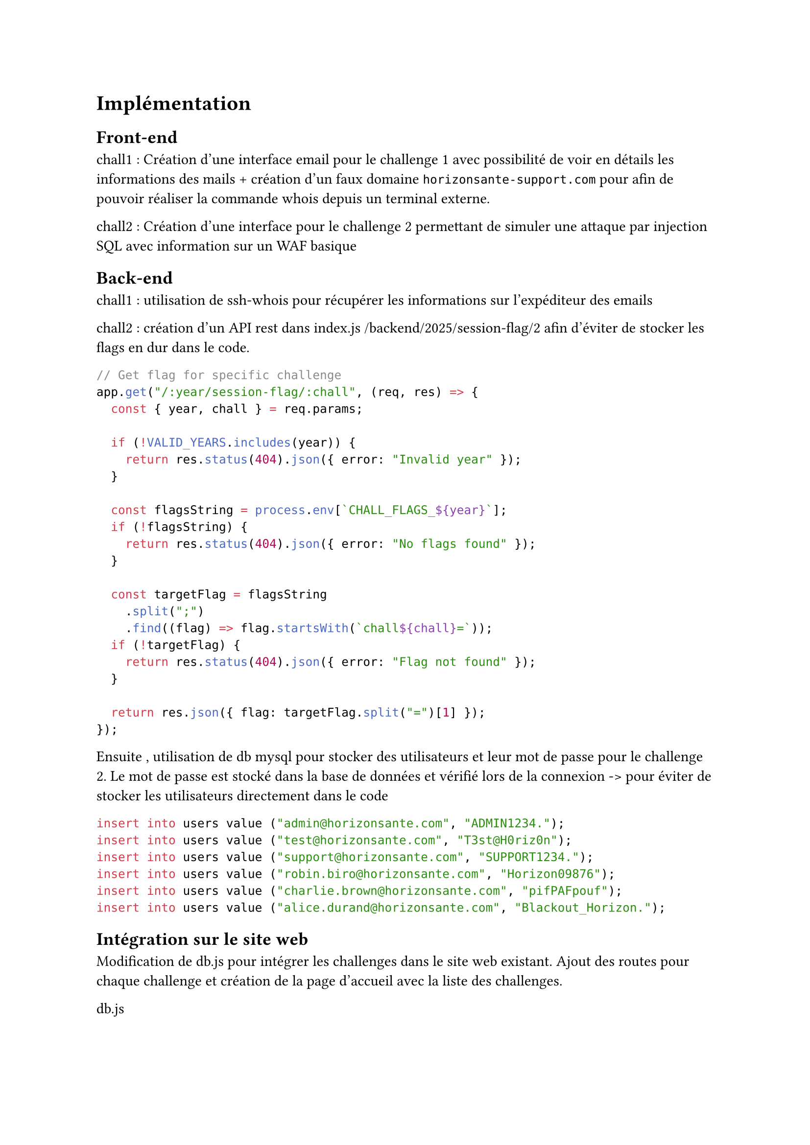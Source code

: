 = Implémentation <implementation>

== Front-end <implementation-frontend>

chall1 : Création d'une interface email pour le challenge 1 avec possibilité de voir en détails les informations des mails + création d'un faux domaine `horizonsante-support.com` pour afin de pouvoir réaliser la commande whois depuis un terminal externe.

chall2 : Création d'une interface pour le challenge 2 permettant de simuler une attaque par injection SQL avec information sur un WAF basique

== Back-end <implementation-backend>

chall1 : utilisation de ssh-whois pour récupérer les informations sur l'expéditeur des emails

chall2 : création d'un API rest dans index.js /backend/2025/session-flag/2 afin d'éviter de stocker les flags en dur dans le code.

```js
// Get flag for specific challenge
app.get("/:year/session-flag/:chall", (req, res) => {
  const { year, chall } = req.params;

  if (!VALID_YEARS.includes(year)) {
    return res.status(404).json({ error: "Invalid year" });
  }

  const flagsString = process.env[`CHALL_FLAGS_${year}`];
  if (!flagsString) {
    return res.status(404).json({ error: "No flags found" });
  }

  const targetFlag = flagsString
    .split(";")
    .find((flag) => flag.startsWith(`chall${chall}=`));
  if (!targetFlag) {
    return res.status(404).json({ error: "Flag not found" });
  }

  return res.json({ flag: targetFlag.split("=")[1] });
});
```
Ensuite , utilisation de db mysql pour stocker des utilisateurs et leur mot de passe pour le challenge 2. Le mot de passe est stocké dans la base de données et vérifié lors de la connexion -> pour éviter de stocker les utilisateurs directement dans le code
```sql
insert into users value ("admin@horizonsante.com", "ADMIN1234.");
insert into users value ("test@horizonsante.com", "T3st@H0riz0n");
insert into users value ("support@horizonsante.com", "SUPPORT1234.");
insert into users value ("robin.biro@horizonsante.com", "Horizon09876");
insert into users value ("charlie.brown@horizonsante.com", "pifPAFpouf");
insert into users value ("alice.durand@horizonsante.com", "Blackout_Horizon.");
```

== Intégration sur le site web <integration-site-web>
Modification de db.js pour intégrer les challenges dans le site web existant. Ajout des routes pour chaque challenge et création de la page d'accueil avec la liste des challenges.

db.js
```js
/* ... */
// Support for 2025 challenges
  const flags_2025 = process.env.CHALL_FLAGS_2025.split(';');

    for await (const flag of flags_2025) {
        const elem = flag.split('=');
        assert(elem.length === 2);
        const hash = new SHA3(256);
        hash.update(elem[1]);
        if (!(await Flag.exists({chall_name: "2025_"+elem[0]})))
            await Flag.create({chall_name: "2025_"+elem[0], value: hash.digest('hex')});
    }
```

création de blackoutmain.js

création de blackoutgame.html
```html
<!doctype html>
<head>
    <title>Blackout de le Centre Hospitalier Horizon Santé</title>
    <meta charset="utf-8">
    <meta name="viewport" content="width=device-width, initial-scale=1, shrink-to-fit=no">

    <link href="https://fonts.googleapis.com/css?family=Open+Sans:300,400,700,800" rel="stylesheet">

    <link rel="stylesheet" href="css/animate.css">
    <link rel="stylesheet" href="css/owl.carousel.min.css">

    <link rel="stylesheet" href="fonts/ionicons/css/ionicons.min.css">
    <link rel="stylesheet" href="fonts/fontawesome/css/font-awesome.min.css">

    <!-- Theme Style -->
    <link rel="stylesheet" href="css/style.css">
    <style>
        canvas {
            margin: 0 auto;
        }
    </style>

    <link rel="apple-touch-icon" sizes="180x180" href="images/favicons/apple-icon-180x180.png">
    <link rel="icon" type="image/png" sizes="192x192" href="images/favicons/android-icon-192x192.png">
    <link rel="icon" type="image/png" sizes="32x32" href="images/favicons/favicon-32x32.png">
    <link rel="icon" type="image/png" sizes="16x16" href="images/favicons/favicon-16x16.png">
</head>
<div class="game blackoutgame" w3-include-html="./header.html"></div>
<body>
    <input id="inputHint" type="text" id="flag" name="flag" placeholder="réponse">
    <button id="sumbitHint" class="submitHint">Valider l'étape !</button>
    <div id="game"></div>
    <iframe id="iframeChall" src="" frameborder="0" style="display: block;background: #000;border: none;overflow:hidden;height:100vh;width:100%">
    </iframe>

    <!-- Challenge popup includes for Blackout 2025 -->
    <div w3-include-html="./challenges2025/0_intro/popup.html"></div>
    <div w3-include-html="./challenges2025/1_mail_contagieux/popup.html"></div>
    <div w3-include-html="./challenges2025/2_portail_frauduleux/popup.html"></div>
    <div w3-include-html="./challenges2025/3_partage_oublie/popup.html"></div>
    <div w3-include-html="./challenges2025/4_cle_cachee/popup.html"></div>
    <div w3-include-html="./challenges2025/5_script_mystere/popup.html"></div>
    <div w3-include-html="./challenges2025/6_cookie_rancon/popup.html"></div>
    <div w3-include-html="./challenges2025/7_blocage_cible/popup.html"></div>
    <div w3-include-html="./challenges2025/8_outro/popup.html"></div>
    <div w3-include-html="./popupSubmitChall.html"></div>
</body>

<script src="js/jquery-3.2.1.min.js"></script>
<script src="js/popper.min.js"></script>
<script src="js/bootstrap.min.js"></script>
<script src="js/owl.carousel.min.js"></script>
<script src="js/jquery.waypoints.min.js"></script>
<script src="js/template.js"></script>
<script src="js/includehtml.js"></script>
<script>
    includeHTML();
</script>
<script src="js/phaser.min.js"></script>
<script src="js/blackoutmain.js"></script>
<script src="node_modules/@azerion/phaser-input/build/phaser-input.js"></script>

<script src="https://www.google.com/recaptcha/api.js"></script>
```

ajout information dans index.html
```html
<!-- ... -->

const VALID_YEARS = ["2020", "2021", "2025"];
<!-- ... -->
      <a href="./blackoutgame.html" class="btn btn-white btn-outline-white px-3 py-3 long-txt-button col-2 ml-xl-5"> Blackout<span class="ion-arrow-right-c"></span></a>
<!-- ... -->
<!-- ... -->
<section class="section bg-light element-animate" id="game3">
    <div class="container introhacking">
        <div class="row justify-content-center align-items-center mb-5">
            <h2 class="">Blackout de le Centre Hospitalier Horizon Santé</h2>
        </div>
        <div class="row align-items-center mb-5">
            <div class="col-md-7 pr-md-5 mb-5">
                <div class="block-41">
                    <div class="block-41-text">
                        <p>
                            Le Centre Hospitalier Horizon Santé a été victime d'une cyberattaque majeure, mettant en péril la sécurité des données de ses patients.
                        </p>
                        <p>
                            En tant qu'expert en cybersécurité, ta mission de réussir à infiltrer le domaine des attaquants, supprimer les données volées et bloquer les attaquants.
                        </p>
                    </div>
                </div>
            </div>
            <div class="col-md-4 ">
                <!-- TODO CHANGE VIDEO LINK-->
                <div class="embed-responsive embed-responsive-16by9">
                    <iframe src="https://www.youtube.com/embed/jgkrl94bnvw" allowfullscreen></iframe>
                </div>
                <br>
                <a href="./blackoutgame.html" class="btn btn-white btn-outline-white px-3 py-3 long-txt-button">Accéder aux
                    défis ! <span class="ion-arrow-right-c"></span></a>
            </div>
        </div>
    </div>
</section>
<!-- ... -->
```

ajout des flags dans .env et .env.prod pour être stocké dans la db mongo
```env
#...
CHALL_FLAGS_2025="chall1=horizonsante-support.com;chall2=co_S3ss10n4Cc3s5;chall3=patient_audit_07-12.zip;
chall4=horizon42;chall5=/admin/monitoring/bot_communication_panel_v2;
chall6=ALL_FILES_DELETED;chall7=BLK_185-225-123-77_OK"
```
